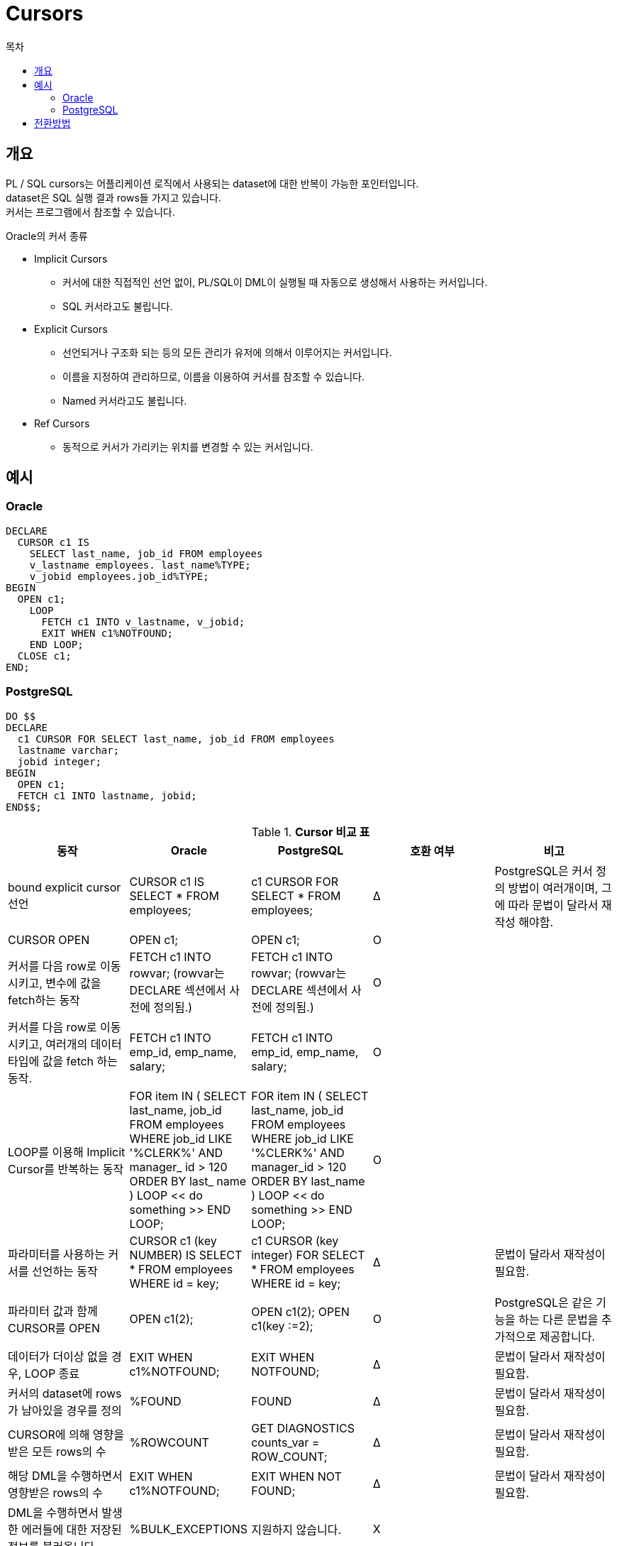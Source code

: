 = Cursors
:toc:
:toc-title: 목차

== 개요
PL / SQL cursors는 어플리케이션 로직에서 사용되는 dataset에 대한 반복이 가능한 포인터입니다. + 
dataset은 SQL 실행 결과 rows들 가지고 있습니다. + 
커서는 프로그램에서 참조할 수 있습니다. + 

Oracle의 커서 종류

- Implicit Cursors
** 커서에 대한 직접적인 선언 없이, PL/SQL이 DML이 실행될 때 자동으로 생성해서 사용하는 커서입니다.
** SQL 커서라고도 불립니다.
- Explicit Cursors
** 선언되거나 구조화 되는 등의 모든 관리가 유저에 의해서 이루어지는 커서입니다.
** 이름을 지정하여 관리하므로, 이름을 이용하여 커서를 참조할 수 있습니다.
** Named 커서라고도 불립니다.
- Ref Cursors
** 동적으로 커서가 가리키는 위치를 변경할 수 있는 커서입니다.

== 예시

=== Oracle
[source, sql]
----
DECLARE
  CURSOR c1 IS
    SELECT last_name, job_id FROM employees
    v_lastname employees. last_name%TYPE;
    v_jobid employees.job_id%TYPE;
BEGIN
  OPEN c1;
    LOOP
      FETCH c1 INTO v_lastname, v_jobid;
      EXIT WHEN c1%NOTFOUND;
    END LOOP;
  CLOSE c1;
END;

----

=== PostgreSQL
[source, sql]
----
DO $$
DECLARE
  c1 CURSOR FOR SELECT last_name, job_id FROM employees
  lastname varchar;
  jobid integer;
BEGIN
  OPEN c1;
  FETCH c1 INTO lastname, jobid;
END$$;  
----

[width 500, options=header, cols="5*^"]
.*Cursor 비교 표*
|====
|동작
|Oracle
|PostgreSQL
|호환 여부
|비고

|bound explicit cursor 선언
|CURSOR c1 IS SELECT * FROM employees;
|c1 CURSOR FOR SELECT * FROM employees; 
|Δ
|PostgreSQL은 커서 정의 방법이 여러개이며, 그에 따라 문법이 달라서 재작성 해야함.

|CURSOR OPEN
|OPEN c1;
|OPEN c1;
|O
|

|커서를 다음 row로 이동 시키고, 변수에 값을 fetch하는 동작
|FETCH c1 INTO rowvar; (rowvar는 DECLARE 섹션에서 사전에 정의됨.)
|FETCH c1 INTO rowvar; (rowvar는 DECLARE 섹션에서 사전에 정의됨.)
|O
|


|커서를 다음 row로 이동 시키고, 여러개의 데이터 타입에 값을 fetch 하는 동작.
|FETCH c1 INTO emp_id, emp_name, salary;
|FETCH c1 INTO emp_id, emp_name, salary;
|O
|

|LOOP를 이용해 Implicit Cursor를 반복하는 동작
|FOR item IN ( SELECT last_name, job_id FROM employees 
WHERE job_id 
LIKE '%CLERK%' AND manager_ id > 120 ORDER BY 
last_ name ) 
LOOP << do something >> 
END LOOP;
|FOR item IN ( SELECT last_name, job_id FROM employees 
WHERE job_id 
LIKE '%CLERK%' AND manager_id > 120 ORDER BY last_name ) 
LOOP << do something >> END LOOP;
|O
|

|파라미터를 사용하는 커서를 선언하는 동작
|CURSOR c1 (key NUMBER) IS SELECT * FROM employees WHERE id = key;
|c1 CURSOR (key integer) FOR SELECT * FROM employees WHERE id = key;
|Δ
|문법이 달라서 재작성이 필요함.

|파라미터 값과 함께 CURSOR를 OPEN
|OPEN c1(2);
|OPEN c1(2);
OPEN c1(key :=2);
|O
|PostgreSQL은 같은 기능을 하는 다른 문법을 추가적으로 제공합니다.

|데이터가 더이상 없을 경우, LOOP 종료
|EXIT WHEN c1%NOTFOUND;
|EXIT WHEN NOTFOUND;
|Δ
|문법이 달라서 재작성이 필요함.

|커서의 dataset에 rows가 남아있을 경우를 정의
|%FOUND
|FOUND
|Δ
|문법이 달라서 재작성이 필요함.

|CURSOR에 의해 영향을 받은 모든 rows의 수
|%ROWCOUNT
|GET DIAGNOSTICS
counts_var = ROW_COUNT;
|Δ
|문법이 달라서 재작성이 필요함.

|해당 DML을 수행하면서 영향받은 rows의 수
|EXIT WHEN c1%NOTFOUND;
|EXIT WHEN NOT FOUND;
|Δ
|문법이 달라서 재작성이 필요함.

|DML을 수행하면서 발생한 에러들에 대한 저장된 정보를 불러옵니다.
|%BULK_EXCEPTIONS
|지원하지 않습니다.
|X
|

|CURSOR가 OPEN 상태인지 확인합니다.
|%ISOPEN
|지원하지 않습니다.
|X
|문법이 달라서 재작성이 필요함.


|CURSOR의 dataset에 rows가 더 이상 남아있지 않을 경우
|%NOTFOUND
|NOT FOUND
|Δ
|문법이 달라서 재작성이 필요함.
|====

== 전환방법
*호환성 : 높음* + 
Cursor 타입은 Implicit, Explicit, Ref 모두 지원합니다. + 
Cursor 기능 대부분을 지원하지만 아래와 같은 대책이 필요합니다. + 

- 문법 변환이 필요합니다.
** PL/SQL과 PL/PGSQL 문법이 다르기 떄문에 변환이 필요합니다.

- PostgreSQL에서 지원되지 않는 아래의 Oracle 함수들에 대한 변환 대책이 필요합니다.
** %ISOPEN
** %BULK_EXCEPTIONS
** BULK_ROWCOUNT


*변환 방법* + 
 IDENTITY COLUMN 기능을 그대로 사용시 Table의 Column Data Type만 PostgreSQL에 맞는 타입으로 변환하면 됩니다. + 
 Data Type은 xref:../../Table/Common Data Types/README.adoc#[Table]항목을 참고

